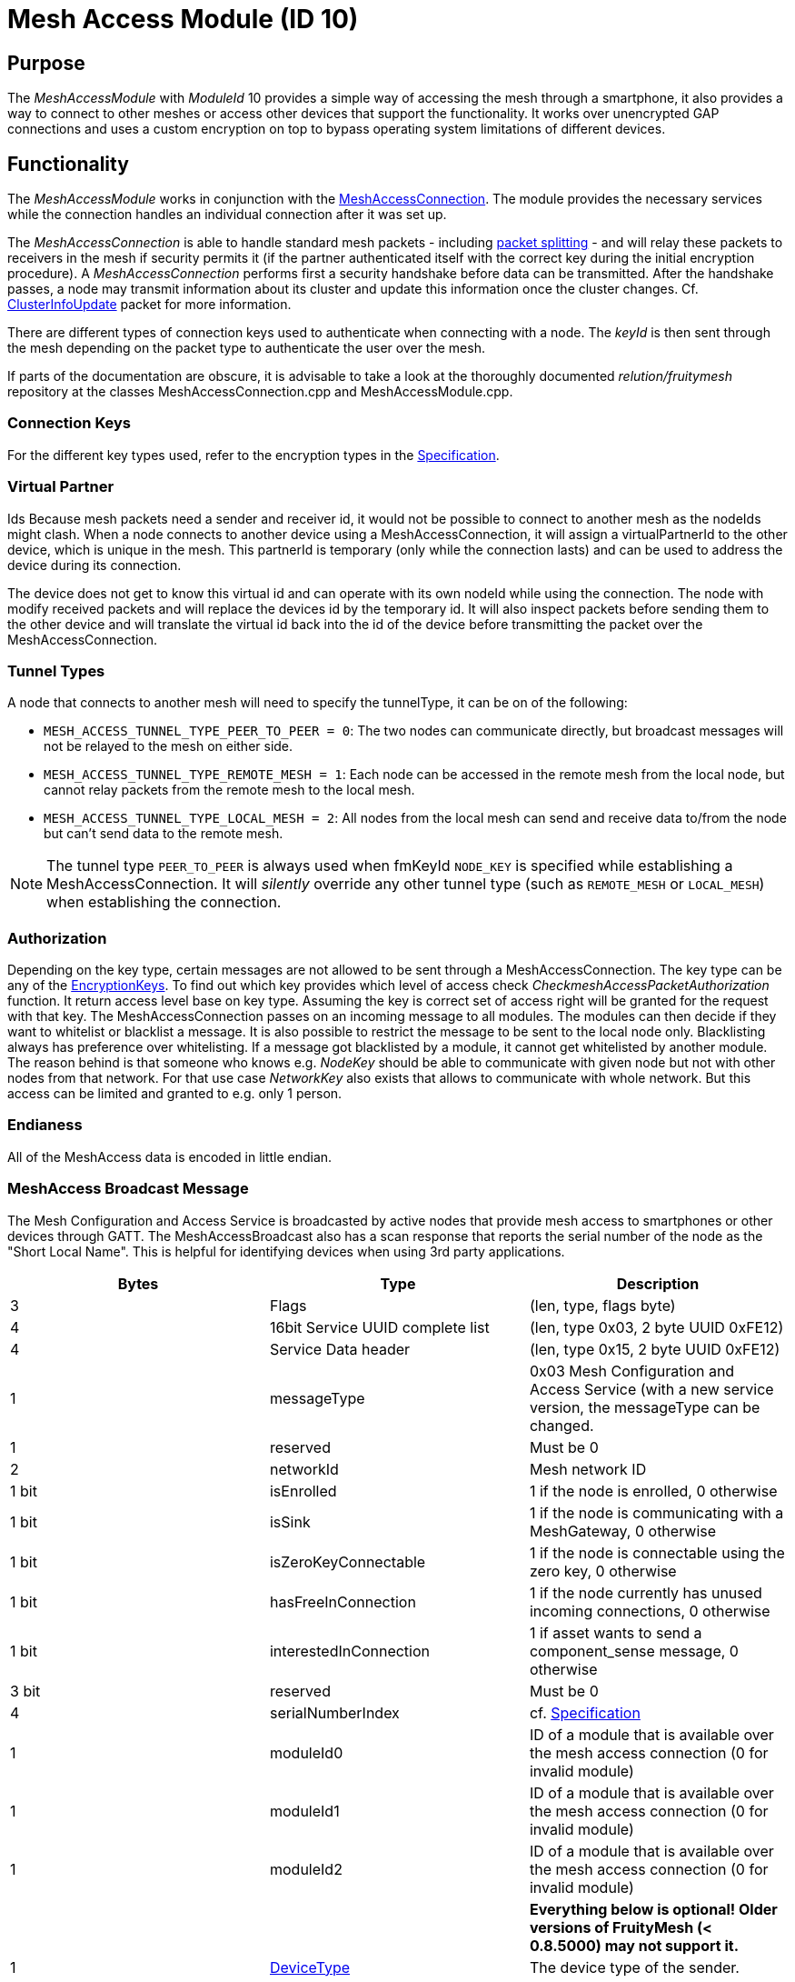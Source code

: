 = Mesh Access Module (ID 10)

== Purpose

The _MeshAccessModule_ with _ModuleId_ 10 provides a simple way of accessing the mesh through a smartphone, it also provides a way to connect to other meshes or access other devices that support the functionality. It works over unencrypted GAP connections and uses a custom encryption on top to bypass operating system limitations of different devices.

== Functionality
The _MeshAccessModule_ works in conjunction with the xref:MeshAccessConnection.adoc[MeshAccessConnection]. The module provides the necessary services while the connection handles an individual connection after it was set up.

The _MeshAccessConnection_ is able to handle standard mesh packets - including xref:Connections.adoc#PacketSplitting[packet splitting] - and will relay these packets to receivers in the mesh if security permits it (if the partner authenticated itself with the correct key during the initial encryption procedure). A _MeshAccessConnection_ performs first a security handshake before data can be transmitted. After the handshake passes, a node may transmit information about its cluster and update this information once the cluster changes. Cf. xref:Node.adoc#ClusterInfoUpdate[ClusterInfoUpdate] packet for more information.

There are different types of connection keys used to authenticate when connecting with a node. The _keyId_ is then sent through the mesh depending on the packet type to authenticate the user over the mesh.

If parts of the documentation are obscure, it is advisable to take a look at the thoroughly documented _relution/fruitymesh_ repository at the classes MeshAccessConnection.cpp and MeshAccessModule.cpp.

=== Connection Keys
For the different key types used, refer to the
encryption types in the
xref:Specification.adoc#EncryptionKeys[Specification].

=== Virtual Partner
Ids Because mesh packets need a sender and receiver
id, it would not be possible to connect to another mesh as the nodeIds
might clash. When a node connects to another device using a
MeshAccessConnection, it will assign a virtualPartnerId to the other
device, which is unique in the mesh. This partnerId is temporary (only
while the connection lasts) and can be used to address the device during
its connection.

The device does not get to know this virtual id and can operate with its
own nodeId while using the connection. The node with modify received
packets and will replace the devices id by the temporary id. It will
also inspect packets before sending them to the other device and will
translate the virtual id back into the id of the device before
transmitting the packet over the MeshAccessConnection.

[#TunnelTypes]
=== Tunnel Types
A node that connects to another mesh will need to
specify the tunnelType, it can be on of the following:

* `MESH_ACCESS_TUNNEL_TYPE_PEER_TO_PEER = 0`: The two nodes can
communicate directly, but broadcast messages will not be relayed to the
mesh on either side.
* `MESH_ACCESS_TUNNEL_TYPE_REMOTE_MESH = 1`: Each node can be accessed in
the remote mesh from the local node, but cannot relay packets from the
remote mesh to the local mesh.
* `MESH_ACCESS_TUNNEL_TYPE_LOCAL_MESH = 2`: All nodes from the local mesh can
send and receive data to/from the node but can't send data to the
remote mesh.

NOTE: The tunnel type `PEER_TO_PEER` is always used when fmKeyId `NODE_KEY` is specified while establishing a MeshAccessConnection. It will _silently_ override any other tunnel type (such as `REMOTE_MESH` or `LOCAL_MESH`) when establishing the connection.

=== Authorization
Depending on the key type, certain messages are not
allowed to be sent through a MeshAccessConnection. The key type can be
any of the xref:Specification.adoc#EncryptionKeys[EncryptionKeys].
To find out which key provides which level of access check _CheckmeshAccessPacketAuthorization_ function. It return access level base on key type. Assuming the key is correct set of access right will be granted for the request with that key.
The MeshAccessConnection passes on an incoming message to all modules. The modules can then decide if they want to whitelist or blacklist a
message. It is also possible to restrict the message to be sent to the local node only. Blacklisting always has preference over whitelisting. If a
message got blacklisted by a module, it cannot get whitelisted by
another module.
The reason behind is that someone who knows e.g. _NodeKey_ should be able to communicate with given node but not with other nodes from that network. For that use case _NetworkKey_ also exists that allows to communicate with whole network. But this access can be limited and granted to e.g. only 1 person.

=== Endianess
All of the MeshAccess data is encoded in little endian.

[#MeshAccessBroadcast]
=== MeshAccess Broadcast Message
The Mesh Configuration and Access Service is broadcasted by active nodes that provide mesh access to smartphones or other devices through GATT. The MeshAccessBroadcast also has a scan response that reports the serial number of the node as the "Short Local Name". This is helpful for identifying devices when using 3rd party applications.

|===
|Bytes|Type|Description

|3|Flags|(len, type, flags byte)
|4|16bit Service UUID complete list|(len, type 0x03, 2 byte UUID 0xFE12)
|4|Service Data header|(len, type 0x15, 2 byte UUID 0xFE12)
|1|messageType|0x03 Mesh Configuration and Access Service (with a new
service version, the messageType can be changed.
|1|reserved|Must be 0
|2|networkId|Mesh network ID
|1 bit|isEnrolled|1 if the node is enrolled, 0 otherwise
|1 bit|isSink|1 if the node is communicating with a MeshGateway, 0 otherwise
|1 bit|isZeroKeyConnectable|1 if the node is connectable using the zero key, 0 otherwise
|1 bit|hasFreeInConnection|1 if the node currently has unused incoming connections, 0 otherwise
|1 bit|interestedInConnection |1 if asset wants to send a component_sense message, 0 otherwise
|3 bit|reserved|Must be 0
|4|serialNumberIndex|cf. xref:Specification.adoc[Specification]
|1|moduleId0|ID of a module that is available over the mesh access connection (0 for invalid module)
|1|moduleId1|ID of a module that is available over the mesh access connection (0 for invalid module)
|1|moduleId2|ID of a module that is available over the mesh access connection (0 for invalid module)
|||**Everything below is optional! Older versions of FruityMesh (< 0.8.5000) may not support it.**
|1|xref:Specification.adoc#deviceTypes[DeviceType]|The device type of the sender. 
|**7**||**Reserved**|
|===

==== Mesh access emergency connect mode
It is possible to disable the normal advertising of a node if it has an active mesh connection. This can be necessary for increasing energy efficiency or free radio time. In this case the node advertises with an interval of 2 seconds and the meshAccessBroadcastMessage type is EMERGENCY_MESH_ACCESS. Through this it is possible to connect to the node and enroll it without access to the connected network.

=== GATT Service
The Mesh Access Service is offered under a different UUID (a 128-bit UUID) in order to seperate different services from each other.

* Base Service UUID 00000001-ACCE-423C-93FD-0C07A0051858
* RX Characteristic Handle: 00000002-ACCE-423C-93FD-0C07A0051858
* TX Characteristic Handle: 00000003-ACCE-423C-93FD-0C07A0051858

After a connection is made, it is necessary to register notifications on the TX characteristic in order to receive data from the node. Do not send any data before notifications are enabled!

=== Encryption Handshake
To establish a connection, the following steps need to be performed:

* Central connects to peripheral
* Central discovers the _MeshAccessService_ of the peripheral with its rx/tx characteristics and the cccd of the tx characteristic
* Central enables notifications on cccd of tx characteristic
** The peripheral will notice the enabled notification and will instantiate a _MeshAccessConnection_ throught the _ResolverConnections_
* Central starts handshake by requesting a nonce
* Peripheral anwers with _ANonce_
* Central answers with _SNonce_ in an encrypted packet (enables auto encrypt/decrypt)
* Peripheral checks encrypted packet, sends encrypted _HandshakeDone_ packet and enables auto encrypt/decrypt

Encryption and MIC calculation uses three AES encryptions at the moment to prevent a discovered packet forgery attack under certain conditions. Future versions of the handshake may employ different encryption.

TIP: The Encryption Handshake is explained in a lot more detail with example data as part of the xref:MeshAccessConnection.adoc[MeshAccessConnection] documentation.

=== Encryption
Once a connection is set to encrypted state - during the initial encryption handshake - all messages must be encrypted with a trailing Message Integrity Check (MIC). The data has the following format:

[cols="1,1,2,4"]
|===
|Bytes |Type |Name |Description

|1...16 |u8[] |encryptedData |Encrypted data that must be decrypted first, using the key determined during the handshake together with the _decryptionNonce_.
|4 |u32 |mic |Message integrity check that protects the message against forgery or replay attacks, added at the end of the variable sized _encryptedData_ field.
|===

Because an encrypted packet has only 16 bytes of payload, message splitting must account for this. A connection with an MTU of 20 will first split packets into chunks of 20 bytes (2 byte splitting overhead, 18 byte content). After encryption is activated, the chunks have a size of 16 bytes.

* Encryption is done by generating a key stream with the _encryptionNonce_. A 16-byte plaintext is created with 0x00 padding and the _encryptionNonce_ is copied into the first 8 bytes. This plaintext is encrypted using the _sessionEncryptionKey_ to produce a key stream.
* Next, data to be sent is XOR-ed with the key stream. The data can be from 1 to 16 bytes long.
* The last 4 bytes of the _encryptionNonce_ (_encryptionNonce[1]_) are used as a counter and are now incremented.
* A new key stream is generated with the increased nonce as explained above.
* This key stream is again XOR-ed with the plaintext data to be sent.
* The resulting cipher text is encrypted once more. The first 4 bytes can now be used as a MIC.

If the first message were to be encrypted with a nonce of 1, then the mic would have been generated with a nonce of 2. The next message to be sent must by encrypted with a nonce of 3.

=== Session Key Generation
A session key (_sessionKey_) is generated by creating a 16-byte plaintext message padded with 0x00. The first two bytes (1-2) must contain the _nodeId_ of the central device. Bytes 3-10 must contain the nonce. This plaintext is then encrypted using the chosen key. In case the key is a user key, the key must first be derived from the _userBaseKey_. This works by creating a 0x00 padded 16-byte cleartext, storing the _keyId_ in the first 4 bytes of the message and encrypting the cleartext with the _userBaseKey_. The resulting ciphertext is the derived user key.

== Terminal Commands
=== Connection Establishment via BLE Address
Instructs a node to build a _MeshAccessConneciton_ to another node. The connection state will be notified back to the requester. Refer to xref:Specification.adoc[Specification] for the key types.

[source,C++]
----
//Establish a connection to another device using a MeshAccessConnection
action [nodeId] ma connect [bleAddress] {keyId=FM_NODE_KEY} {keyHex=<same as Local Key>} {tunnelType=PEER_TO_PEER} {requestHandle=0}

//E.g. Connect to device 00:11:.. with node key 11:22:...
action this ma connect 00:11:22:33:44:55 1 11:22:33:44:11:22:33:44:11:22:33:44:11:22:33:44
----

The node responds with information about the xref:Connections.adoc[connection state changes]. In this message, the node provides the virtual partner ID that was assigned to the node connected over the _MeshAccessConnection_.

[source,Javascript]
----
//Example response where nodeId 1 is now connected and handshaked with another node
{"nodeId":1,"type":"ma_conn_state","module":10,"requestHandle":0,"partnerId":2001,"state":4}
----

=== Connection Establishment via Serial Number
Instructs a node to build a _MeshAccessConneciton_ to another node. The connection state will be notified back to the requester. Refer to xref:Specification.adoc[Specification] for the key types. If no BLE address is given, the node will first scan for broadcast messages and will try to connect after it receives a matching one. If the BLE address is given, the connection will be established without any additional scanning, which is faster. Even if the BLE address given does not match, the node will still try to scan for the serial number as a fallback.

[source,C++]
----
//Establish a connection to another device using a MeshAccessConnection
action [nodeId] ma serial_connect [serial number] [keyId] [key] [nodeId_of_partner_after_connect] [initial_keep_alive] {requestHandle=0} {bleAddress=""} {forceMode=0}

//E.g. Connect to device BBBBQ with node key 00:11:22:...
action 6 ma serial_connect BBBBQ 1 00:11:22:33:44:55:66:77:88:99:AA:BB:CC:DD:EE:FF 33012 20 13

//Same as above but with the BLE address given as well
action 6 ma serial_connect BBBBQ 1 00:11:22:33:44:55:66:77:88:99:AA:BB:CC:DD:EE:FF 33012 20 13 AA:BB:CC:DD:EE:FF

//Same as above but with a hint to the node that the connection should be established faster and more reliably (forceMode)
action 6 ma serial_connect BBBBQ 1 00:11:22:33:44:55:66:77:88:99:AA:BB:CC:DD:EE:FF 33012 20 13 AA:BB:CC:DD:EE:FF 1
----

`serial number` is the serial number of the other device that the connection will be established to.

`keyId` should start at 1.

`nodeId_of_partner_after_connect` must be inside the range of organization wide unique nodeIds [33000, 57999].

`initial_keep_alive` is merely a suggestion to the node. There are a lot of cases where a connection can also be prematurely disconnected.

`forceMode` is merely a suggestion to the node. The node is supposed to use parameters for the connection which lead to faster connections and connect more reliably.

Once the connection was established or cancelled, it is answered with the following JSON:

[source,Javascript]
----
{"type":"serial_connect_response","module":10,"nodeId":6,"requestHandle":13,"code":0,"partnerId":33012}
----

where code can have the following values:

|===
|Value |Name| Description

|0|SUCCESS|The Connection was successfully opened.
|1|TIMEOUT_REACHED|It was impossible to build a connection due to a timeout.
|2|OVERWRITTEN_BY_OTHER_REQUEST|A node never tries to build a connection to more than one node. If the connection is currently in the process of trying to connect to a xref:Specification.adoc#SerialNumbers[serial number], but is then interfered by another serial connect message, the first connect attempt is cancelled, notifying the requester with this error code. **NOTE:** This code is not sent if both serial connect messages contain the same values. In such a case, the only thing that changes is that the timeout of the connection is replenished.
|===

If the xref:Connections.adoc[connection state changes], the sender of this message is informed about the new state with this message. In this message, the node provides the virtual partner ID that was assigned to the node connected over the _MeshAccessConnection_.

[source,Javascript]
----
//Example response where nodeId 1 is now connected and handshaked with another node
{"nodeId":1,"type":"ma_conn_state","module":10,"requestHandle":0,"partnerId":2001,"state":4}
----


=== Disconnection
Disconnect from a device if it is connected via a _MeshAccessConnection_ to that node.

[source,C++]
----
//Disconnect a previously connected MeshAccessConnection
action [nodeId] ma disconnect [bleAddress] {requestHandle}

//E.g. disconnect device 00:11:... if connected to this node
action this ma disconnect 00:11:22:33:44:55
----

== Messages
=== Message Types

[source,C++]
----
#define MESSAGE_TYPE_ENCRYPT_CUSTOM_START 25
#define MESSAGE_TYPE_ENCRYPT_CUSTOM_ANONCE 26
#define MESSAGE_TYPE_ENCRYPT_CUSTOM_SNONCE 27
#define MESSAGE_TYPE_ENCRYPT_CUSTOM_DONE 28
----

[#StartHandshake]
=== Start Handshake
The central starts the encryption process by sending
the following unencrypted packet:

|===
|Bytes |Type |Name |Description

|1 |u8 |messageType |`MESSAGE_TYPE_ENCRYPT_CUSTOM_START`
|2 |u16 |senderId |Either a _nodeId_ in the own mesh, or in case of a
smartphone, this must be `NODE_ID_APP_BASE` (32000)
|2 |u16 |receiverId |Set to 0 or if known, the ID of the partner
|1 |u8 |version |Set to 1
|4 |u32 |keyId |Set to the _keyId_ that should be used for this connection
|2 bit |u8:2 |tunnelType |Tunnel type that should be used for this connection, cf. _TunnelType_. The invalid type must not be sent. E.g., if a Smartphone connects to a mesh, it should use `REMOTE_MESH`. If it just wants to interact with a single node and not with the mesh, it can use PEER to PEER.
|6 bit |u8:6 |reserved |
|===

=== Handshake ANonce
The peripheral will generate a random nonce with a length of 8 bytes and answer with an unencrypted packet. The peripheral can also start to generate the session decryption key at this time (cf. <<Session Key Generation>> generation chapter). After sending this packet, the peripheral only accepts encrypted packets.

|===
|Bytes |Type |Name |Description

|1 |u8 |messageType |`MESSAGE_TYPE_ENCRYPT_CUSTOM_ANONCE`
|2 |u16 |senderId |_nodeId_ of the peripheral in the mesh
|2 |u16 |receiverId |Replay of the central id.
|4 |u32 |anonce[0] |First part of the _ANonce_
|4 |u32 |anonce[1] |Second part of the _Anonce_
|===

=== Handshake SNonce
The central must now generate a random 8 byte nonce as well. It is then able to calculate both session keys, the key for encryption and the key for decryption. It will then send the following packet, but in encrypted form. The _ANonce_ is used to generate the session encryption key for sending packets and the _SNonce_ is used to calculate the session decryption key for receiving packets.

|===
|Bytes |Type |Name |Description

|1 |u8 |messageType |`MESSAGE_TYPE_ENCRYPT_CUSTOM_SNONCE`
|2 |u16 |senderId |Sender ID
|2 |u16 |receiverId |Receiver ID
|4 |u32 |snonce[0] |First part of the _SNonce_
|4 |u32 |snonce[1] |Second part of the _SNonce_
|===

=== Handshake Done
The peripheral answers with the final handshake
packet to confirm that the handshake was completed successfully. This
packet is encrypted before transmission.

|===
|Bytes |Type |Name |Description

|1 |u8 |messageType |`MESSAGE_TYPE_ENCRYPT_CUSTOM_DONE`
|2 |u16 |senderId |Sender ID
|2 |u16 |receiverId |Receiver ID
|1 |u8 |status |0: OK
|===

=== Dead Data
If a connection receives undecryptable data it informs the connection partner by sending this unencrypted message and resets the handshake. After this happens, the connection does not process any data other than a new handshake. To send more data, the handshake has to be completed successfully.
This is done in case the Nonces run out of sync between the connection partners. This can happen if the stack, e.g. of a mobile device silently drops packets and does not inform the application.

|===
|Bytes |Type |Name |Description

|1 |u8 |messageType |`MessageType::DEAD_DATA (0x3D)`
|2 |u16 |senderId |Sender ID
|2 |u16 |receiverId |Receiver ID
|8 |u8[8] |magic number | 0xDE:AD:DA:DA:00:FF:77:33
|===

